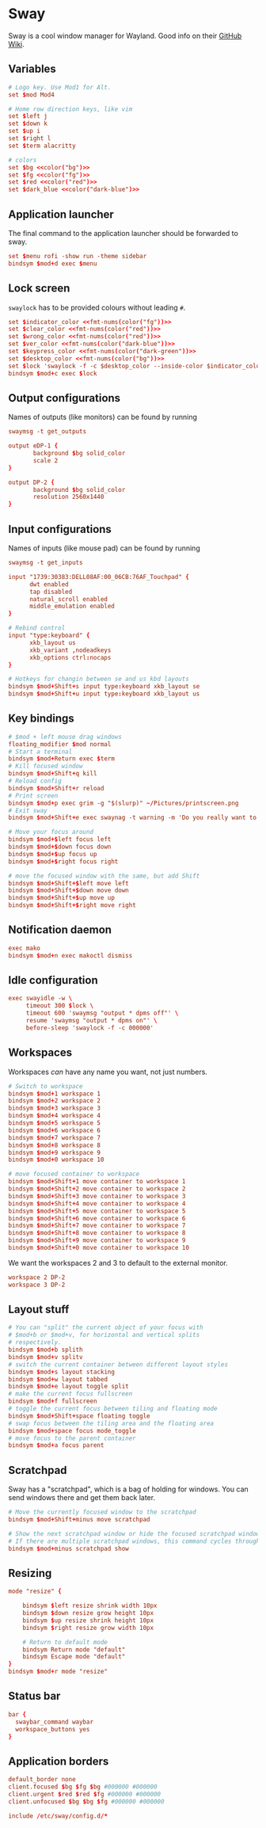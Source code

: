* Sway
:properties:
:header-args:  :tangle ~/.config/sway/config :noweb yes :exports code :mkdirp yes
:end:

Sway is a cool window manager for Wayland. Good info on their [[https://github.com/swaywm/sway/wiki][GitHub Wiki]].

** Variables
#+begin_src conf
# Logo key. Use Mod1 for Alt.
set $mod Mod4

# Home row direction keys, like vim
set $left j
set $down k
set $up i
set $right l
set $term alacritty

# colors
set $bg <<color("bg")>>
set $fg <<color("fg")>>
set $red <<color("red")>>
set $dark_blue <<color("dark-blue")>>
#+end_src

** Application launcher
The final command to the application launcher should be forwarded to sway.

#+begin_src conf
set $menu rofi -show run -theme sidebar
bindsym $mod+d exec $menu
#+end_src

** Lock screen
~swaylock~ has to be provided colours without leading ~#~.
#+begin_src conf
set $indicator_color <<fmt-nums(color("fg"))>>
set $clear_color <<fmt-nums(color("red"))>>
set $wrong_color <<fmt-nums(color("red"))>>
set $ver_color <<fmt-nums(color("dark-blue"))>>
set $keypress_color <<fmt-nums(color("dark-green"))>>
set $desktop_color <<fmt-nums(color("bg"))>>
set $lock 'swaylock -f -c $desktop_color --inside-color $indicator_color --ring-color $indicator_color --ring-clear-color $clear_color --inside-clear-color $clear_color --inside-wrong-color $wrong_color --ring-wrong-color $wrong_color --inside-ver-color $ver_color --ring-ver-color $ver_color --key-hl-color $keypress_color'
bindsym $mod+c exec $lock
#+end_src

** Output configurations
Names of outputs (like monitors) can be found by  running
#+begin_src conf :tangle no
swaymsg -t get_outputs
#+end_src

#+begin_src conf
output eDP-1 {
       background $bg solid_color
       scale 2
}

output DP-2 {
       background $bg solid_color
       resolution 2560x1440
}

#+end_src

** Input configurations
Names of inputs (like mouse pad) can be found  by running
#+begin_src conf :tangle no
swaymsg -t get_inputs
#+end_src

#+begin_src conf
input "1739:30383:DELL08AF:00_06CB:76AF_Touchpad" {
      dwt enabled
      tap disabled
      natural_scroll enabled
      middle_emulation enabled
}

# Rebind control
input "type:keyboard" {
      xkb_layout us
      xkb_variant ,nodeadkeys
      xkb_options ctrl:nocaps
}

# Hotkeys for changin between se and us kbd layouts
bindsym $mod+Shift+s input type:keyboard xkb_layout se
bindsym $mod+Shift+u input type:keyboard xkb_layout us
#+end_src

** Key bindings
#+begin_src conf
# $mod + left mouse drag windows
floating_modifier $mod normal
# Start a terminal
bindsym $mod+Return exec $term
# Kill focused window
bindsym $mod+Shift+q kill
# Reload config
bindsym $mod+Shift+r reload
# Print screen
bindsym $mod+p exec grim -g "$(slurp)" ~/Pictures/printscreen.png
# Exit sway
bindsym $mod+Shift+e exec swaynag -t warning -m 'Do you really want to exit sway?' -b 'Yes' 'swaymsg exit'

# Move your focus around
bindsym $mod+$left focus left
bindsym $mod+$down focus down
bindsym $mod+$up focus up
bindsym $mod+$right focus right

# move the focused window with the same, but add Shift
bindsym $mod+Shift+$left move left
bindsym $mod+Shift+$down move down
bindsym $mod+Shift+$up move up
bindsym $mod+Shift+$right move right
#+end_src

** Notification daemon
#+begin_src conf
exec mako
bindsym $mod+n exec makoctl dismiss
#+end_src

** Idle configuration
#+begin_src conf
exec swayidle -w \
     timeout 300 $lock \
     timeout 600 'swaymsg "output * dpms off"' \
     resume 'swaymsg "output * dpms on"' \
     before-sleep 'swaylock -f -c 000000'

#+end_src

** Workspaces
Workspaces /can/ have any name you want, not just numbers.

#+begin_src conf
# Switch to workspace
bindsym $mod+1 workspace 1
bindsym $mod+2 workspace 2
bindsym $mod+3 workspace 3
bindsym $mod+4 workspace 4
bindsym $mod+5 workspace 5
bindsym $mod+6 workspace 6
bindsym $mod+7 workspace 7
bindsym $mod+8 workspace 8
bindsym $mod+9 workspace 9
bindsym $mod+0 workspace 10

# move focused container to workspace
bindsym $mod+Shift+1 move container to workspace 1
bindsym $mod+Shift+2 move container to workspace 2
bindsym $mod+Shift+3 move container to workspace 3
bindsym $mod+Shift+4 move container to workspace 4
bindsym $mod+Shift+5 move container to workspace 5
bindsym $mod+Shift+6 move container to workspace 6
bindsym $mod+Shift+7 move container to workspace 7
bindsym $mod+Shift+8 move container to workspace 8
bindsym $mod+Shift+9 move container to workspace 9
bindsym $mod+Shift+0 move container to workspace 10
#+end_src

We want the workspaces 2 and 3 to default to the external monitor.
#+begin_src conf
workspace 2 DP-2
workspace 3 DP-2
#+end_src

** Layout stuff
#+begin_src conf
# You can "split" the current object of your focus with
# $mod+b or $mod+v, for horizontal and vertical splits
# respectively.
bindsym $mod+b splith
bindsym $mod+v splitv
# switch the current container between different layout styles
bindsym $mod+s layout stacking
bindsym $mod+w layout tabbed
bindsym $mod+e layout toggle split
# make the current focus fullscreen
bindsym $mod+f fullscreen
# toggle the current focus between tiling and floating mode
bindsym $mod+Shift+space floating toggle
# swap focus between the tiling area and the floating area
bindsym $mod+space focus mode_toggle
# move focus to the parent container
bindsym $mod+a focus parent

#+end_src

** Scratchpad
Sway has a "scratchpad", which is a bag of holding for windows. You can send windows there and get them back later.
#+begin_src conf
# Move the currently focused window to the scratchpad
bindsym $mod+Shift+minus move scratchpad

# Show the next scratchpad window or hide the focused scratchpad window.
# If there are multiple scratchpad windows, this command cycles through them.
bindsym $mod+minus scratchpad show
#+end_src

** Resizing
#+begin_src conf
mode "resize" {

    bindsym $left resize shrink width 10px
    bindsym $down resize grow height 10px
    bindsym $up resize shrink height 10px
    bindsym $right resize grow width 10px

    # Return to default mode
    bindsym Return mode "default"
    bindsym Escape mode "default"
}
bindsym $mod+r mode "resize"

#+end_src

** Status bar
#+begin_src conf
bar {
  swaybar_command waybar
  workspace_buttons yes
}
#+end_src

** Application borders
#+begin_src conf
default_border none
client.focused $bg $fg $bg #000000 #000000
client.urgent $red $red $fg #000000 #000000
client.unfocused $bg $bg $fg #000000 #000000

include /etc/sway/config.d/*
#+end_src
